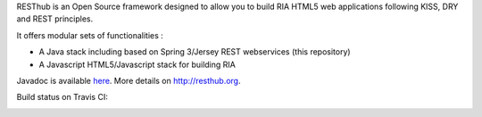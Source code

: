RESThub is an Open Source framework designed to allow you to build RIA HTML5 web applications following KISS, DRY and REST principles. 

It offers modular sets of functionalities :

* A Java stack including based on Spring 3/Jersey REST webservices (this repository) 
* A Javascript HTML5/Javascript stack for building RIA

Javadoc is available `here <http://resthub.org/javadoc/1.1>`_.
More details on `http://resthub.org <http://resthub.org>`_. 

Build status on Travis CI:

.. image:: https://secure.travis-ci.org/pullrequest/resthub.png?branch=master
   :alt: Build Status
   :target: http://travis-ci.org/pullrequest/resthub
